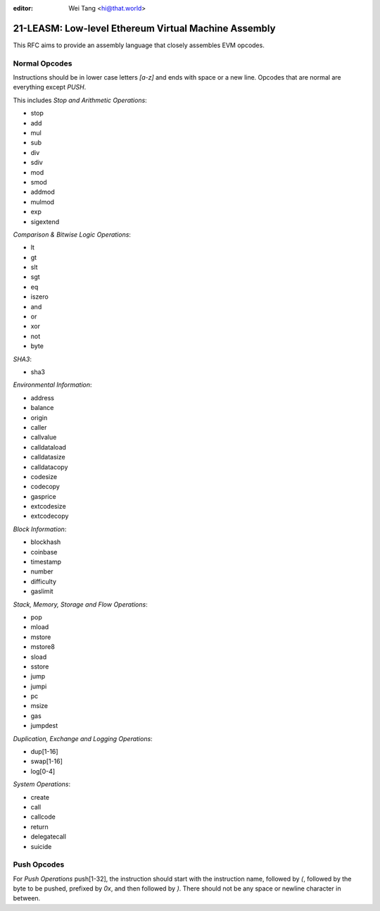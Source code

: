 :editor: Wei Tang <hi@that.world>

21-LEASM: Low-level Ethereum Virtual Machine Assembly
=====================================================

This RFC aims to provide an assembly language that closely assembles
EVM opcodes.

Normal Opcodes
--------------

Instructions should be in lower case letters `[a-z]` and ends with
space or a new line. Opcodes that are normal are everything except
`PUSH`.

This includes *Stop and Arithmetic Operations*:

- stop
- add
- mul
- sub
- div
- sdiv
- mod
- smod
- addmod
- mulmod
- exp
- sigextend

*Comparison & Bitwise Logic Operations*:

- lt
- gt
- slt
- sgt
- eq
- iszero
- and
- or
- xor
- not
- byte

*SHA3*:

- sha3

*Environmental Information*:

- address
- balance
- origin
- caller
- callvalue
- calldataload
- calldatasize
- calldatacopy
- codesize
- codecopy
- gasprice
- extcodesize
- extcodecopy

*Block Information*:

- blockhash
- coinbase
- timestamp
- number
- difficulty
- gaslimit

*Stack, Memory, Storage and Flow Operations*:

- pop
- mload
- mstore
- mstore8
- sload
- sstore
- jump
- jumpi
- pc
- msize
- gas
- jumpdest

*Duplication, Exchange and Logging Operations*:

- dup[1-16]
- swap[1-16]
- log[0-4]

*System Operations*:

- create
- call
- callcode
- return
- delegatecall
- suicide

Push Opcodes
------------

For *Push Operations* push[1-32], the instruction should start with
the instruction name, followed by `(`, followed by the byte to be
pushed, prefixed by `0x`, and then followed by `)`. There should not
be any space or newline character in between.
